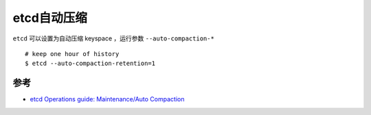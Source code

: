 .. _etcd_auto_compact:

===================
etcd自动压缩
===================

``etcd`` 可以设置为自动压缩 keyspace ，运行参数 ``--auto-compaction-*`` ::

   # keep one hour of history
   $ etcd --auto-compaction-retention=1

参考
=======

- `etcd Operations guide: Maintenance/Auto Compaction <https://etcd.io/docs/v3.5/op-guide/maintenance/#auto-compaction>`_
